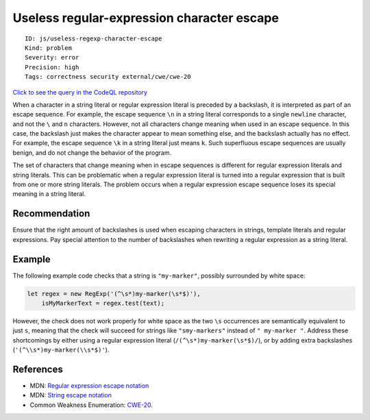Useless regular-expression character escape
===========================================

::

    ID: js/useless-regexp-character-escape
    Kind: problem
    Severity: error
    Precision: high
    Tags: correctness security external/cwe/cwe-20

`Click to see the query in the CodeQL
repository <https://github.com/github/codeql/tree/main/javascript/ql/src/Security/CWE-020/UselessRegExpCharacterEscape.ql>`__

When a character in a string literal or regular expression literal is
preceded by a backslash, it is interpreted as part of an escape
sequence. For example, the escape sequence ``\n`` in a string literal
corresponds to a single ``newline`` character, and not the ``\`` and
``n`` characters. However, not all characters change meaning when used
in an escape sequence. In this case, the backslash just makes the
character appear to mean something else, and the backslash actually has
no effect. For example, the escape sequence ``\k`` in a string literal
just means ``k``. Such superfluous escape sequences are usually benign,
and do not change the behavior of the program.

The set of characters that change meaning when in escape sequences is
different for regular expression literals and string literals. This can
be problematic when a regular expression literal is turned into a
regular expression that is built from one or more string literals. The
problem occurs when a regular expression escape sequence loses its
special meaning in a string literal.

Recommendation
--------------

Ensure that the right amount of backslashes is used when escaping
characters in strings, template literals and regular expressions. Pay
special attention to the number of backslashes when rewriting a regular
expression as a string literal.

Example
-------

The following example code checks that a string is ``"my-marker"``,
possibly surrounded by white space:

.. code:: javascript

    let regex = new RegExp('(^\s*)my-marker(\s*$)'),
        isMyMarkerText = regex.test(text);

However, the check does not work properly for white space as the two
``\s`` occurrences are semantically equivalent to just ``s``, meaning
that the check will succeed for strings like ``"smy-markers"`` instead
of ``" my-marker "``. Address these shortcomings by either using a
regular expression literal (``/(^\s*)my-marker(\s*$)/``), or by adding
extra backslashes (``'(^\\s*)my-marker(\\s*$)'``).

References
----------

-  MDN: `Regular expression escape
   notation <https://developer.mozilla.org/en-US/docs/Web/JavaScript/Guide/Regular_Expressions#Escaping>`__
-  MDN: `String escape
   notation <https://developer.mozilla.org/en-US/docs/Web/JavaScript/Reference/Global_Objects/String#Escape_notation>`__
-  Common Weakness Enumeration:
   `CWE-20 <https://cwe.mitre.org/data/definitions/20.html>`__.

